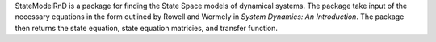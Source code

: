 StateModelRnD is a package for finding the State Space models of dynamical systems. The package take input of the necessary equations in the form outlined by Rowell and Wormely in *System Dynamics: An Introduction*. The package then returns the state equation, state equation matricies, and transfer function.



